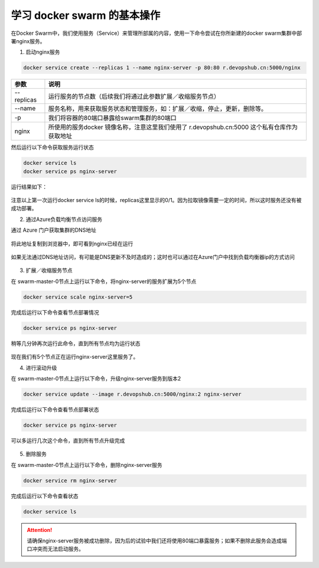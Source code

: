 学习 docker swarm 的基本操作
------------------------

在Docker Swarm中，我们使用服务（Service）来管理所部属的内容，使用一下命令尝试在你所新建的docker swarm集群中部署nginx服务。

1. 启动nginx服务

.. code-block:: bash

    docker service create --replicas 1 --name nginx-server -p 80:80 r.devopshub.cn:5000/nginx 


================    ===========
    参数              说明
================    ===========
--replicas           运行服务的节点数（后续我们将通过此参数扩展／收缩服务节点）
--name               服务名称，用来获取服务状态和管理服务，如：扩展／收缩，停止，更新，删除等。
-p                   我们将容器的80端口暴露给swarm集群的80端口
nginx                所使用的服务docker 镜像名称，注意这里我们使用了 r.devopshub.cn:5000 这个私有仓库作为获取地址
================    ===========

然后运行以下命令获取服务运行状态

.. code-block:: bash

    docker service ls
    docker service ps nginx-server 

运行结果如下：

.. figure:: images/lab02-run-service-nginx.png

注意以上第一次运行docker service ls的时候，replicas这里显示的0/1。因为拉取镜像需要一定的时间，所以这时服务还没有被成功部署。

2. 通过Azure负载均衡节点访问服务

通过 Azure 门户获取集群的DNS地址

.. figure:: images/lab02-swarm-load-balancer-addr.png

将此地址复制到浏览器中，即可看到nginx已经在运行

.. figure:: images/lab02-run-service-nginx-browse.png

如果无法通过DNS地址访问，有可能是DNS更新不及时造成的；这时也可以通过在Azure门户中找到负载均衡器ip的方式访问

.. figure:: images/lab02-swarm-load-balancer-ip.png

3. 扩展／收缩服务节点

在 swarm-master-0节点上运行以下命令，将nginx-server的服务扩展为5个节点

.. code-block:: bash

    docker service scale nginx-server=5

完成后运行以下命令查看节点部署情况

.. code-block:: bash
    
    docker service ps nginx-server

.. figure:: images/lab02-run-service-nginx-scale-1.png

稍等几分钟再次运行此命令，直到所有节点均为运行状态

.. figure:: images/lab02-run-service-nginx-scale-2.png

现在我们有5个节点正在运行nginx-server这里服务了。

4. 进行滚动升级

在 swarm-master-0节点上运行以下命令，升级nginx-server服务到版本2

.. code-block:: bash

    docker service update --image r.devopshub.cn:5000/nginx:2 nginx-server 

完成后运行以下命令查看节点部署状态

.. code-block:: bash
    
    docker service ps nginx-server

可以多运行几次这个命令，直到所有节点升级完成

.. figure:: images/lab02-run-service-nginx-update-1.png

5. 删除服务

在 swarm-master-0节点上运行以下命令，删除nginx-server服务

.. code-block:: bash
    
    docker service rm nginx-server

完成后运行以下命令查看状态

.. code-block:: bash
    
    docker service ls

.. figure:: images/lab02-run-service-nginx-delete.png

.. attention::

    请确保nginx-server服务被成功删除，因为后的试验中我们还将使用80端口暴露服务；如果不删除此服务会造成端口冲突而无法启动服务。













